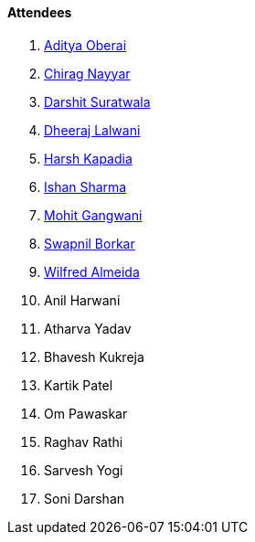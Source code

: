 ==== Attendees

. link:https://twitter.com/adityaoberai1[Aditya Oberai^]
. link:https://twitter.com/chiragnayyar[Chirag Nayyar^]
. link:https://twitter.com/DSdatsme[Darshit Suratwala^]
. link:https://twitter.com/DhiruCodes[Dheeraj Lalwani^]
. link:https://twitter.com/harshgkapadia[Harsh Kapadia^]
. link:https://twitter.com/ishandeveloper[Ishan Sharma^]
. link:https://twitter.com/mohit_explores[Mohit Gangwani^]
. link:https://twitter.com/swpnlbrkr[Swapnil Borkar^]
. link:https://twitter.com/WilfredAlmeida_[Wilfred Almeida^]
. Anil Harwani
. Atharva Yadav
. Bhavesh Kukreja
. Kartik Patel
. Om Pawaskar
. Raghav Rathi
. Sarvesh Yogi
. Soni Darshan
